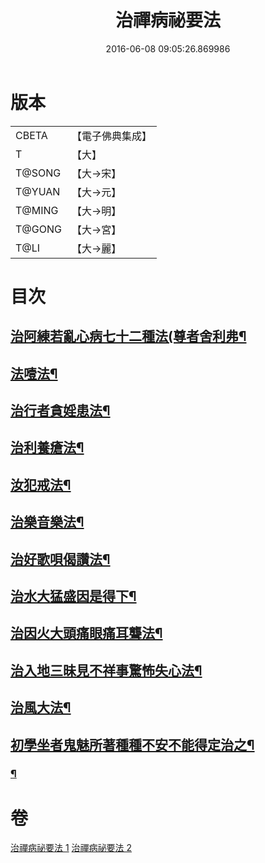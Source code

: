 #+TITLE: 治禪病祕要法 
#+DATE: 2016-06-08 09:05:26.869986

* 版本
 |     CBETA|【電子佛典集成】|
 |         T|【大】     |
 |    T@SONG|【大→宋】   |
 |    T@YUAN|【大→元】   |
 |    T@MING|【大→明】   |
 |    T@GONG|【大→宮】   |
 |      T@LI|【大→麗】   |

* 目次
** [[file:KR6i0257_001.txt::001-0333a11][治阿練若亂心病七十二種法(尊者舍利弗¶]]
** [[file:KR6i0257_001.txt::001-0335a27][法噎法¶]]
** [[file:KR6i0257_001.txt::001-0335c5][治行者貪婬患法¶]]
** [[file:KR6i0257_001.txt::001-0336a28][治利養瘡法¶]]
** [[file:KR6i0257_001.txt::001-0336c17][汝犯戒法¶]]
** [[file:KR6i0257_002.txt::002-0337c24][治樂音樂法¶]]
** [[file:KR6i0257_002.txt::002-0338a16][治好歌唄偈讚法¶]]
** [[file:KR6i0257_002.txt::002-0338b8][治水大猛盛因是得下¶]]
** [[file:KR6i0257_002.txt::002-0338c13][治因火大頭痛眼痛耳聾法¶]]
** [[file:KR6i0257_002.txt::002-0339a6][治入地三昧見不祥事驚怖失心法¶]]
** [[file:KR6i0257_002.txt::002-0340b12][治風大法¶]]
** [[file:KR6i0257_002.txt::002-0341a24][初學坐者鬼魅所著種種不安不能得定治之¶]]
*** [[file:KR6i0257_002.txt::002-0342b7][¶]]

* 卷
[[file:KR6i0257_001.txt][治禪病祕要法 1]]
[[file:KR6i0257_002.txt][治禪病祕要法 2]]

